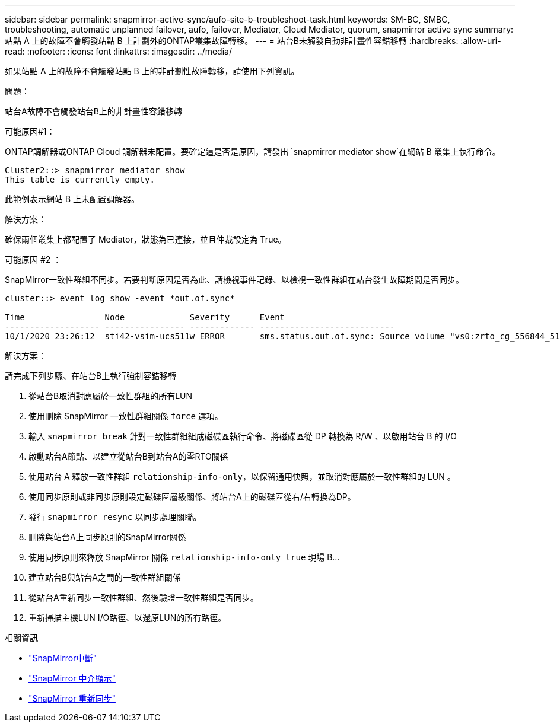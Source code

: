 ---
sidebar: sidebar 
permalink: snapmirror-active-sync/aufo-site-b-troubleshoot-task.html 
keywords: SM-BC, SMBC, troubleshooting, automatic unplanned failover, aufo, failover, Mediator, Cloud Mediator, quorum, snapmirror active sync 
summary: 站點 A 上的故障不會觸發站點 B 上計劃外的ONTAP叢集故障轉移。 
---
= 站台B未觸發自動非計畫性容錯移轉
:hardbreaks:
:allow-uri-read: 
:nofooter: 
:icons: font
:linkattrs: 
:imagesdir: ../media/


[role="lead"]
如果站點 A 上的故障不會觸發站點 B 上的非計劃性故障轉移，請使用下列資訊。

.問題：
站台A故障不會觸發站台B上的非計畫性容錯移轉

.可能原因#1：
ONTAP調解器或ONTAP Cloud 調解器未配置。要確定這是否是原因，請發出 `snapmirror mediator show`在網站 B 叢集上執行命令。

....
Cluster2::> snapmirror mediator show
This table is currently empty.
....
此範例表示網站 B 上未配置調解器。

.解決方案：
確保兩個叢集上都配置了 Mediator，狀態為已連接，並且仲裁設定為 True。

.可能原因 #2 ：
SnapMirror一致性群組不同步。若要判斷原因是否為此、請檢視事件記錄、以檢視一致性群組在站台發生故障期間是否同步。

....
cluster::> event log show -event *out.of.sync*

Time                Node             Severity      Event
------------------- ---------------- ------------- ---------------------------
10/1/2020 23:26:12  sti42-vsim-ucs511w ERROR       sms.status.out.of.sync: Source volume "vs0:zrto_cg_556844_511u_RW1" and destination volume "vs1:zrto_cg_556881_511w_DP1" with relationship UUID "55ab7942-03e5-11eb-ba5a-005056a7dc14" is in "out-of-sync" status due to the following reason: "Transfer failed."
....
.解決方案：
請完成下列步驟、在站台B上執行強制容錯移轉

. 從站台B取消對應屬於一致性群組的所有LUN
. 使用刪除 SnapMirror 一致性群組關係 `force` 選項。
. 輸入 `snapmirror break` 針對一致性群組組成磁碟區執行命令、將磁碟區從 DP 轉換為 R/W 、以啟用站台 B 的 I/O
. 啟動站台A節點、以建立從站台B到站台A的零RTO關係
. 使用站台 A 釋放一致性群組 `relationship-info-only`，以保留通用快照，並取消對應屬於一致性群組的 LUN 。
. 使用同步原則或非同步原則設定磁碟區層級關係、將站台A上的磁碟區從右/右轉換為DP。
. 發行 `snapmirror resync` 以同步處理關聯。
. 刪除與站台A上同步原則的SnapMirror關係
. 使用同步原則來釋放 SnapMirror 關係 `relationship-info-only true` 現場 B...
. 建立站台B與站台A之間的一致性群組關係
. 從站台A重新同步一致性群組、然後驗證一致性群組是否同步。
. 重新掃描主機LUN I/O路徑、以還原LUN的所有路徑。


.相關資訊
* link:https://docs.netapp.com/us-en/ontap-cli/snapmirror-break.html["SnapMirror中斷"^]
* link:https://docs.netapp.com/us-en/ontap-cli/snapmirror-mediator-show.html["SnapMirror 中介顯示"^]
* link:https://docs.netapp.com/us-en/ontap-cli/snapmirror-resync.html["SnapMirror 重新同步"^]

